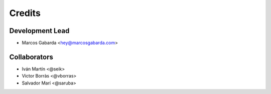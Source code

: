 =======
Credits
=======

Development Lead
----------------

* Marcos Gabarda <hey@marcosgabarda.com>

Collaborators
-------------

* Iván Martín <@seik>
* Victor Borràs <@vborras>
* Salvador Marí <@saruba>